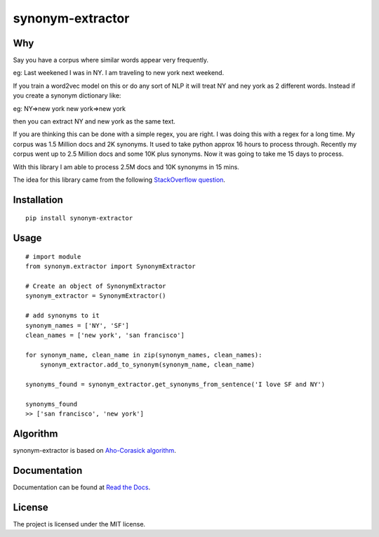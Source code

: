 
synonym-extractor
==============

Why
-----

Say you have a corpus where similar words appear very frequently.

eg: Last weekened I was in NY.
I am traveling to new york next weekend.

If you train a word2vec model on this or do any sort of NLP it will treat NY and ney york as 2 different words. Instead if you create a synonym dictionary like:

eg: NY=>new york
new york=>new york

then you can extract NY and new york as the same text.

If you are thinking this can be done with a simple regex, you are right.
I was doing this with a regex for a long time.
My corpus was 1.5 Million docs and 2K synonyms. It used to take python approx 16 hours to process through.
Recently my corpus went up to 2.5 Million docs and some 10K plus synonyms. Now it was going to take me 15 days to process.

With this library I am able to process 2.5M docs and 10K synonyms in 15 mins.

The idea for this library came from the following `StackOverflow question
<https://stackoverflow.com/questions/44178449/regex-replace-is-taking-time-for-millions-of-documents-how-to-make-it-faster>`_.


Installation
-------
::

    pip install synonym-extractor

Usage
------
::
    
    # import module
    from synonym.extractor import SynonymExtractor

    # Create an object of SynonymExtractor
    synonym_extractor = SynonymExtractor()

    # add synonyms to it
    synonym_names = ['NY', 'SF']
    clean_names = ['new york', 'san francisco']

    for synonym_name, clean_name in zip(synonym_names, clean_names):
        synonym_extractor.add_to_synonym(synonym_name, clean_name)

    synonyms_found = synonym_extractor.get_synonyms_from_sentence('I love SF and NY')

    synonyms_found
    >> ['san francisco', 'new york']

Algorithm
----------

synonym-extractor is based on `Aho-Corasick algorithm
<https://en.wikipedia.org/wiki/Aho%E2%80%93Corasick_algorithm>`_.

Documentation
----------

Documentation can be found at `Read the Docs
<http://synonym-extractor.readthedocs.org>`_.

License
-------

The project is licensed under the MIT license.
